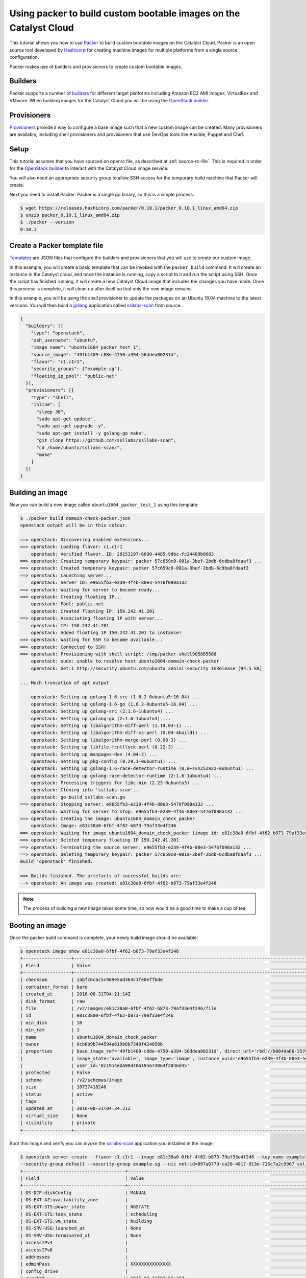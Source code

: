 .. _packer-tutorial:

##################################################################
Using packer to build custom bootable images on the Catalyst Cloud
##################################################################

This tutorial shows you how to use `Packer`_ to build custom bootable images on
the Catalyst Cloud. Packer is an open source tool developed by `Hashicorp`_ for
creating machine images for multiple platforms from a single source
configuration.

Packer makes use of builders and provisioners to create custom bootable
images.

********
Builders
********

Packer supports a number of `builders`_ for different target platforms
including Amazon EC2 AMI images, VirtualBox and VMware. When building images
for the Catalyst Cloud you will be using the `OpenStack builder`_.

************
Provisioners
************

`Provisioners`_ provide a way to configure a base image such that a new custom
image can be created. Many provisioners are available, including shell
provisioners and provisioners that use DevOps tools like Ansible, Puppet and
Chef.

*****
Setup
*****

This tutorial assumes that you have sourced an openrc file, as described at
:ref:`source-rc-file`. This is required in order for the `OpenStack builder`_
to interact with the Catalyst Cloud image service.

You will also need an appropriate security group to allow SSH access for the
temporary build machine that Packer will create.

Next you need to install Packer. Packer is a single go binary, so this is a
simple process:

.. code-block:: console

 $ wget https://releases.hashicorp.com/packer/0.10.1/packer_0.10.1_linux_amd64.zip
 $ unzip packer_0.10.1_linux_amd64.zip
 $ ./packer --version
 0.10.1

*****************************
Create a Packer template file
*****************************

`Templates`_ are JSON files that configure the builders and provisioners that
you will use to create our custom image.

In this example, you will create a basic template that can be invoked with the
``packer build`` command. It will create an instance in the Catalyst cloud, and
once the instance is running, copy a script to it and run the script using SSH.
Once the script has finished running, it will create a new Catalyst Cloud image
that includes the changes you have made. Once this process is complete, it will
clean up after itself so that only the new image remains.

In this example, you will be using the shell provisioner to update the packages
on an Ubuntu 16.04 machine to the latest versions. You will then build a
`golang`_ application called `ssllabs-scan`_ from source.

.. code-block:: json

 {
   "builders": [{
     "type": "openstack",
     "ssh_username": "ubuntu",
     "image_name": "ubuntu1604_packer_test_1",
     "source_image": "49fb1409-c88e-4750-a394-56ddea80231d",
     "flavor": "c1.c1r1",
     "security_groups": ["example-sg"],
     "floating_ip_pool": "public-net"
   }],
   "provisioners": [{
     "type": "shell",
     "inline": [
       "sleep 30",
       "sudo apt-get update",
       "sudo apt-get upgrade -y",
       "sudo apt-get install -y golang-go make",
       "git clone https://github.com/ssllabs/ssllabs-scan",
       "cd /home/ubuntu/ssllabs-scan/",
       "make"
     ]
   }]
 }

*****************
Building an image
*****************

Now you can build a new image called ``ubuntu1604_packer_test_1`` using this
template:

.. code-block:: console

 $ ./packer build domain-check-packer.json
 openstack output will be in this colour.

 ==> openstack: Discovering enabled extensions...
 ==> openstack: Loading flavor: c1.c1r1
     openstack: Verified flavor. ID: 28153197-6690-4485-9dbc-fc24489b0683
 ==> openstack: Creating temporary keypair: packer 57c659c0-081a-3bef-2bdb-6cdba8fdaaf3 ...
 ==> openstack: Created temporary keypair: packer 57c659c0-081a-3bef-2bdb-6cdba8fdaaf3
 ==> openstack: Launching server...
     openstack: Server ID: e9655fb3-e239-4f4b-80e3-5476f098a132
 ==> openstack: Waiting for server to become ready...
 ==> openstack: Creating floating IP...
     openstack: Pool: public-net
     openstack: Created floating IP: 150.242.41.201
 ==> openstack: Associating floating IP with server...
     openstack: IP: 150.242.41.201
     openstack: Added floating IP 150.242.41.201 to instance!
 ==> openstack: Waiting for SSH to become available...
 ==> openstack: Connected to SSH!
 ==> openstack: Provisioning with shell script: /tmp/packer-shell905865588
     openstack: sudo: unable to resolve host ubuntu1604-domain-check-packer
     openstack: Get:1 http://security.ubuntu.com/ubuntu xenial-security InRelease [94.5 kB]

 ... Much truncation of apt output

     openstack: Setting up golang-1.6-src (1.6.2-0ubuntu5~16.04) ...
     openstack: Setting up golang-1.6-go (1.6.2-0ubuntu5~16.04) ...
     openstack: Setting up golang-src (2:1.6-1ubuntu4) ...
     openstack: Setting up golang-go (2:1.6-1ubuntu4) ...
     openstack: Setting up libalgorithm-diff-perl (1.19.03-1) ...
     openstack: Setting up libalgorithm-diff-xs-perl (0.04-4build1) ...
     openstack: Setting up libalgorithm-merge-perl (0.08-3) ...
     openstack: Setting up libfile-fcntllock-perl (0.22-3) ...
     openstack: Setting up manpages-dev (4.04-2) ...
     openstack: Setting up pkg-config (0.29.1-0ubuntu1) ...
     openstack: Setting up golang-1.6-race-detector-runtime (0.0+svn252922-0ubuntu1) ...
     openstack: Setting up golang-race-detector-runtime (2:1.6-1ubuntu4) ...
     openstack: Processing triggers for libc-bin (2.23-0ubuntu3) ...
     openstack: Cloning into 'ssllabs-scan'...
     openstack: go build ssllabs-scan.go
 ==> openstack: Stopping server: e9655fb3-e239-4f4b-80e3-5476f098a132 ...
     openstack: Waiting for server to stop: e9655fb3-e239-4f4b-80e3-5476f098a132 ...
 ==> openstack: Creating the image: ubuntu1604_domain_check_packer
     openstack: Image: e81c38a0-6fbf-4f62-b873-79af33e4f246
 ==> openstack: Waiting for image ubuntu1604_domain_check_packer (image id: e81c38a0-6fbf-4f62-b873-79af33e4f246) to become ready...
 ==> openstack: Deleted temporary floating IP 150.242.41.201
 ==> openstack: Terminating the source server: e9655fb3-e239-4f4b-80e3-5476f098a132 ...
 ==> openstack: Deleting temporary keypair: packer 57c659c0-081a-3bef-2bdb-6cdba8fdaaf3 ...
 Build 'openstack' finished.

 ==> Builds finished. The artefacts of successful builds are:
 --> openstack: An image was created: e81c38a0-6fbf-4f62-b873-79af33e4f246

.. note::

 The process of building a new image takes some time, so now would be a good time to make a cup of tea.

****************
Booting an image
****************

Once the packer build command is complete, your newly build image should be
available:

.. code-block:: console

 $ openstack image show e81c38a0-6fbf-4f62-b873-79af33e4f246
 +------------------+-----------------------------------------------------------------------------------------------------------------------------------------------------------------------------------------------+
 | Field            | Value                                                                                                                                                                                         |
 +------------------+-----------------------------------------------------------------------------------------------------------------------------------------------------------------------------------------------+
 | checksum         | 1abfc6cac5c989e5ad364c1fe0effbde                                                                                                                                                              |
 | container_format | bare                                                                                                                                                                                          |
 | created_at       | 2016-08-31T04:21:14Z                                                                                                                                                                          |
 | disk_format      | raw                                                                                                                                                                                           |
 | file             | /v2/images/e81c38a0-6fbf-4f62-b873-79af33e4f246/file                                                                                                                                          |
 | id               | e81c38a0-6fbf-4f62-b873-79af33e4f246                                                                                                                                                          |
 | min_disk         | 10                                                                                                                                                                                            |
 | min_ram          | 1                                                                                                                                                                                             |
 | name             | ubuntu1604_domain_check_packer                                                                                                                                                                |
 | owner            | 0cb6b9b744594a619b0b7340f424858b                                                                                                                                                              |
 | properties       | base_image_ref='49fb1409-c88e-4750-a394-56ddea80231d', direct_url='rbd://b0849a66-357e-4428-a84c-f5ccd277c076/images/e81c38a0-6fbf-4f62-b873-79af33e4f246/snap', image_location='snapshot',   |
 |                  | image_state='available', image_type='image', instance_uuid='e9655fb3-e239-4f4b-80e3-5476f098a132', kernel_id='None', owner_id='0cb6b9b744594a619b0b7340f424858b', ramdisk_id='None',          |
 |                  | user_id='8c1914eda99d406195674864f2846d45'                                                                                                                                                    |
 | protected        | False                                                                                                                                                                                         |
 | schema           | /v2/schemas/image                                                                                                                                                                             |
 | size             | 10737418240                                                                                                                                                                                   |
 | status           | active                                                                                                                                                                                        |
 | tags             |                                                                                                                                                                                               |
 | updated_at       | 2016-08-31T04:34:21Z                                                                                                                                                                          |
 | virtual_size     | None                                                                                                                                                                                          |
 | visibility       | private                                                                                                                                                                                       |
 +------------------+-----------------------------------------------------------------------------------------------------------------------------------------------------------------------------------------------+

Boot this image and verify you can invoke the `ssllabs-scan`_ application
you installed in the image:

.. code-block:: console

 $ openstack server create --flavor c1.c1r1 --image e81c38a0-6fbf-4f62-b873-79af33e4f246 --key-name example-key \
 --security-group default --security-group example-sg --nic net-id=097a6779-ca20-4017-913e-715c7a2c9967 ssl-scan
 +--------------------------------------+-----------------------------------------------------------------------+
 | Field                                | Value                                                                 |
 +--------------------------------------+-----------------------------------------------------------------------+
 | OS-DCF:diskConfig                    | MANUAL                                                                |
 | OS-EXT-AZ:availability_zone          |                                                                       |
 | OS-EXT-STS:power_state               | NOSTATE                                                               |
 | OS-EXT-STS:task_state                | scheduling                                                            |
 | OS-EXT-STS:vm_state                  | building                                                              |
 | OS-SRV-USG:launched_at               | None                                                                  |
 | OS-SRV-USG:terminated_at             | None                                                                  |
 | accessIPv4                           |                                                                       |
 | accessIPv6                           |                                                                       |
 | addresses                            |                                                                       |
 | adminPass                            | XXXXXXXXXXXXXXX                                                       |
 | config_drive                         |                                                                       |
 | created                              | 2016-08-31T04:50:36Z                                                  |
 | flavor                               | c1.c1r1 (28153197-6690-4485-9dbc-fc24489b0683)                        |
 | hostId                               |                                                                       |
 | id                                   | 79d4e503-205d-4c40-a7d1-a2003844e3fd                                  |
 | image                                | ubuntu1604_domain_check_packer (e81c38a0-6fbf-4f62-b873-79af33e4f246) |
 | key_name                             | example-key                                                           |
 | name                                 | ssl-scan                                                              |
 | os-extended-volumes:volumes_attached | []                                                                    |
 | progress                             | 0                                                                     |
 | project_id                           | 0cb6b9b744594a619b0b7340f424858b                                      |
 | properties                           |                                                                       |
 | security_groups                      | [{u'name': u'default'}, {u'name': u'example-sg'}]                     |
 | status                               | BUILD                                                                 |
 | updated                              | 2016-08-31T04:50:36Z                                                  |
 | user_id                              | 8c1914eda99d406195674864f2846d45                                      |
 +--------------------------------------+-----------------------------------------------------------------------+
 $ openstack floating ip list
 +--------------------------------------+---------------------+------------------+--------------------------------------+
 | ID                                   | Floating IP Address | Fixed IP Address | Port                                 |
 +--------------------------------------+---------------------+------------------+--------------------------------------+
 | a316c6b9-80ba-46ec-9b0a-1838eb6ce78a | 150.242.43.231      | None             | None                                 |
 +--------------------------------------+---------------------+------------------+--------------------------------------+
 $ openstack server add floating ip ssl-scan 150.242.43.231
 $ ssh ubuntu@150.242.43.231
 The authenticity of host '150.242.43.231 (150.242.43.231)' can't be established.
 ECDSA key fingerprint is 47:db:dc:21:14:d1:ea:03:52:70:0c:2f:6d:a6:82:74.
 Are you sure you want to continue connecting (yes/no)? yes
 Warning: Permanently added '150.242.43.231' (ECDSA) to the list of known hosts.
 Welcome to Ubuntu 16.04.1 LTS (GNU/Linux 4.4.0-31-generic x86_64)

  * Documentation:  https://help.ubuntu.com
  * Management:     https://landscape.canonical.com
  * Support:        https://ubuntu.com/advantage

   Get cloud support with Ubuntu Advantage Cloud Guest:
     http://www.ubuntu.com/business/services/cloud

 9 packages can be updated.
 7 updates are security updates.


 ubuntu@ssl-scan:~$ ls
 ssllabs-scan
 ubuntu@ssl-scan:~$ ssllabs-scan/ssllabs-scan -version
 ssllabs-scan v1.3.0 (stable $Id: 81cb03888c46dd07fb4d97acffa6768b692efa49 $)
 API location: https://api.ssllabs.com/api/v2

***********************************************
Using Packer with Windows on the Catalyst Cloud
***********************************************

.. note::

  At this time, due to a known issue in the Catalyst Cloud, it is not possible
  to deploy a Windows image using Packer directly from the publicly available
  Windows image.

  In order to overcome this limitation, it is necessary to deploy a new
  temporary Windows instance in the Catalyst Cloud. When launching this
  instance, you need to say Yes to ``Create New Volume`` when selecting
  the ``Instance Source``.

  Once the image has booted successfully, take a snapshot of it. This new
  snapshot can now be used as the source image for your Packer build. It is
  not necessary to keep the temporary Windows instance once the snapshot has
  been successfully taken.


It is possible to use Packer to create custom Windows images. This requires
some changes in approach as the tools and connection details are those typical
of Windows technologies.

The first change is in the ``builders`` section of the packer build file. Here
you need to add the settings to specify the connection type and the credentials
to use on this connection.

Below is an example of the new communicator settings. These make use of the
Windows Remote Management feature. This uses the WS-Management Protocol, which
is based on SOAP (Simple Object Access Protocol).

.. code-block:: bash

    "builders": [{
        ...

        "communicator": "winrm",
        "winrm_username": "Administrator",
        "winrm_password": "uUteQ419EPFUMoE4zaTE",

        ...
    }],


Setting ``"communicator"`` to ``"winrm"`` is mandatory in order for this to
work as expected. The username is required, but it does not have to be
``Administrator``, though for a Windows instance it makes sense to have a known
administration account.

The other important change is the creation of a ``userdata`` script that is run
by the builders section of the build file. The purpose of this userdata
section is to configure the WinRM access and define the user so that Packer is
able to connect to the instance once it has been created.

The reference to the userdata script needs to be added to the builders section
and provide the location of the script that needs to be run.

.. code-block:: bash

    "builders": [{
        ...

        "user_data_file": "./userdata_setup.ps1",

        ...
    }],

The userdata itself is a Windows command-line/PowerShell script that configures
various settings required to allow remote connectivity via WinRM.

.. code-block:: console

    #ps1_sysnative
    wmic UserAccount set PasswordExpires=False
    net user Administrator uUteQ419EPFUMoE4zaTE
    cmd /C netsh advfirewall set allprofiles state off
    winrm quickconfig -q
    winrm set winrm/config/winrs '@{MaxMemoryPerShellMB="500"}'
    winrm set winrm/config '@{MaxTimeoutms="1800000"}'
    winrm set winrm/config/service '@{AllowUnencrypted="true"}'
    winrm set winrm/config/client/auth '@{Basic="true"}'
    winrm set winrm/config/service/auth '@{Basic="true"}'
    net stop winrm
    net start winrm

    Set-ExecutionPolicy -ExecutionPolicy RemoteSigned -Scope LocalMachine -Force

.. warning::

  The userdata script disables the Windows firewall and also sets the
  Administrator password using plain text, which means it could be recovered
  from the file system.

  These two points present a huge risk and should both be addressed to prevent
  any subsequent compromise of security.

Once the userdata file has been created and the Packer build file edited
accordingly, simply run the Packer build command as discussed above.

.. code-block:: console

  $ ./packer build windows-build-file.json


.. _Packer: https://www.packer.io/
.. _Hashicorp: https://www.hashicorp.com/
.. _builders: https://www.packer.io/docs/templates/builders.html
.. _Provisioners: https://www.packer.io/docs/templates/provisioners.html
.. _Openstack builder: https://www.packer.io/docs/builders/openstack.html
.. _Templates: https://www.packer.io/docs/templates/introduction.html
.. _ssllabs-scan: https://github.com/ssllabs/ssllabs-scan
.. _golang: https://golang.org/
